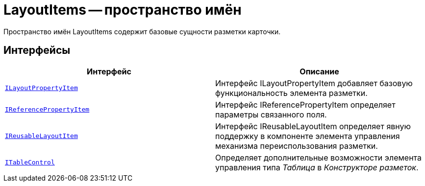 = LayoutItems -- пространство имён

Пространство имён LayoutItems содержит базовые сущности разметки карточки.

== Интерфейсы

[cols=",",options="header"]
|===
|Интерфейс |Описание
|`xref:api/DocsVision/BackOffice/WinForms/Design/LayoutItems/ILayoutPropertyItem_IN.adoc[ILayoutPropertyItem]` |Интерфейс ILayoutPropertyItem добавляет базовую функциональность элемента разметки.
|`xref:api/DocsVision/BackOffice/WinForms/Design/LayoutItems/IReferencePropertyItem_IN.adoc[IReferencePropertyItem]` |Интерфейс IReferencePropertyItem определяет параметры связанного поля.
|`xref:api/DocsVision/BackOffice/WinForms/Design/LayoutItems/IReusableLayoutItem_IN.adoc[IReusableLayoutItem]` |Интерфейс IReusableLayoutItem определяет явную поддержку в компоненте элемента управления механизма переиспользования разметки.
|`xref:api/DocsVision/BackOffice/WinForms/Design/LayoutItems/ITableControl_IN.adoc[ITableControl]` |Определяет дополнительные возможности элемента управления типа _Таблица_ в _Конструкторе разметок_.
|===
